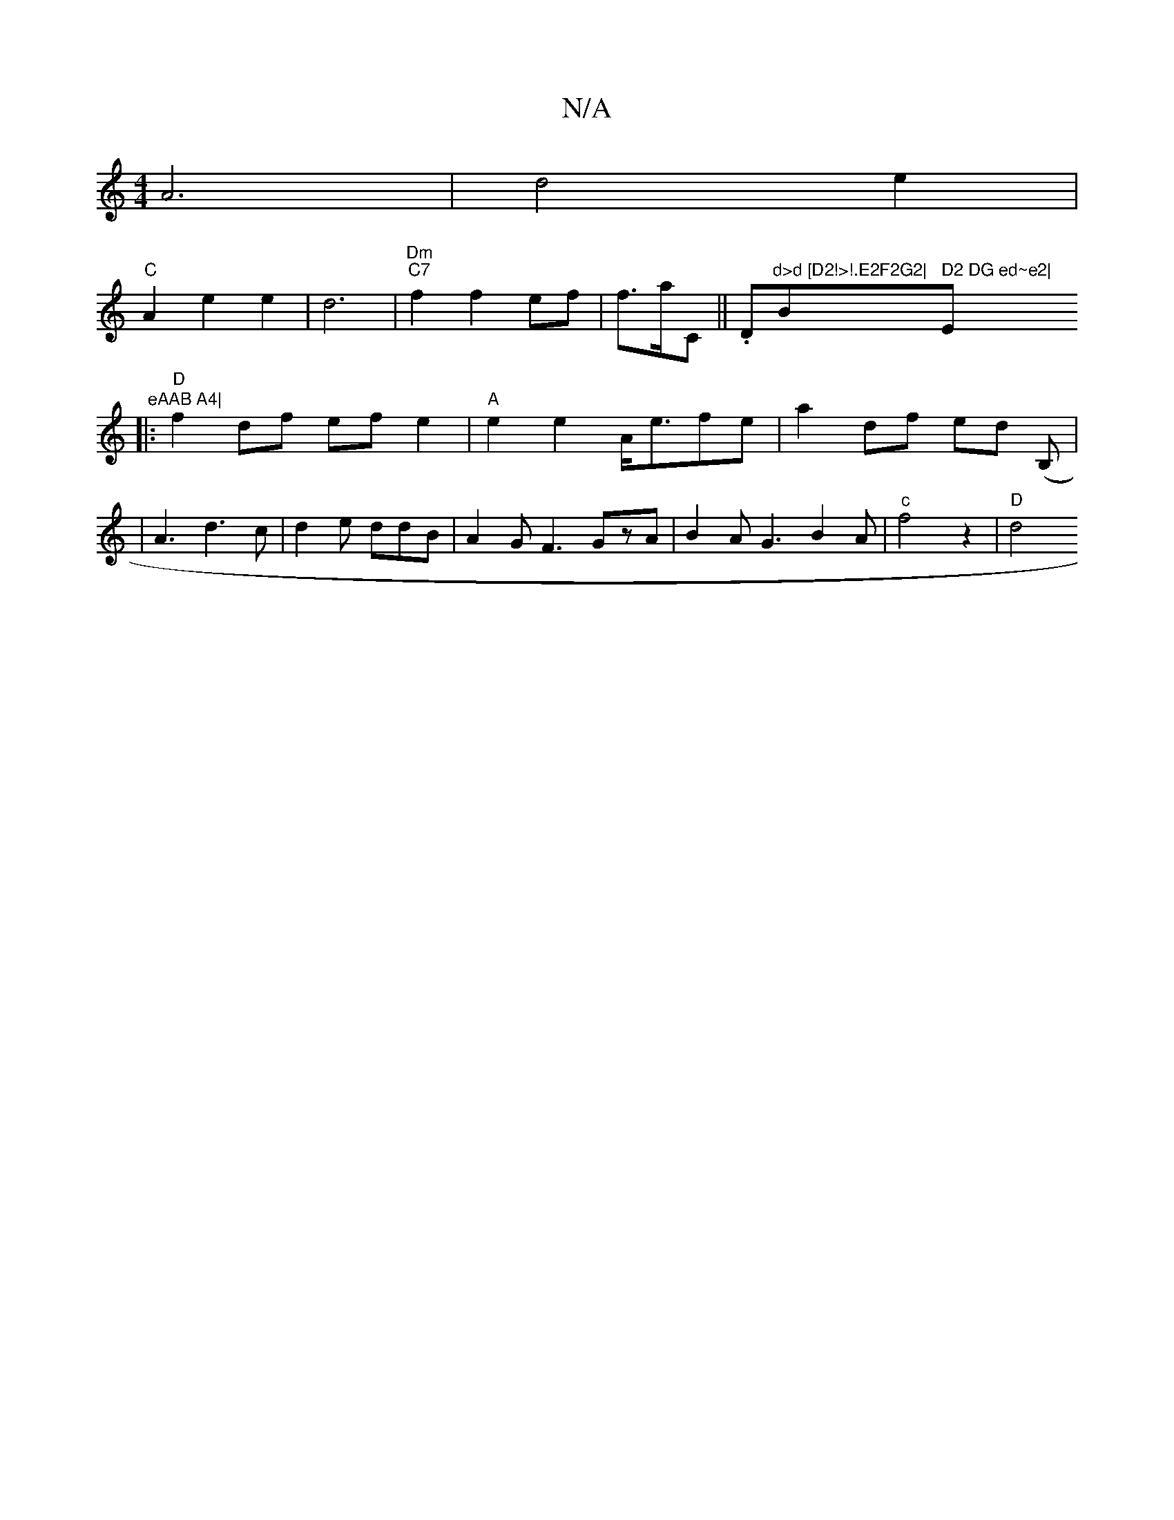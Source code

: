 X:1
T:N/A
M:4/4
R:N/A
K:Cmajor
A6|d4e2|
"C"A2e2 e2| d6|"Dm" "C7"f2f2ef|f3/2a/C/3/|| .D"d>d [D2!>!.E2F2G2|"Bm" D2 DG ed~e2|"E" eAAB A4|
|:"D"f2df ef e2|"A"e2e2 A<efe|a2 df ed (B,1|
|A3 d3 c|d2 e ddB|A2GF3GzA|B2AG3B2A|"c"f4z2|"D"d4"A